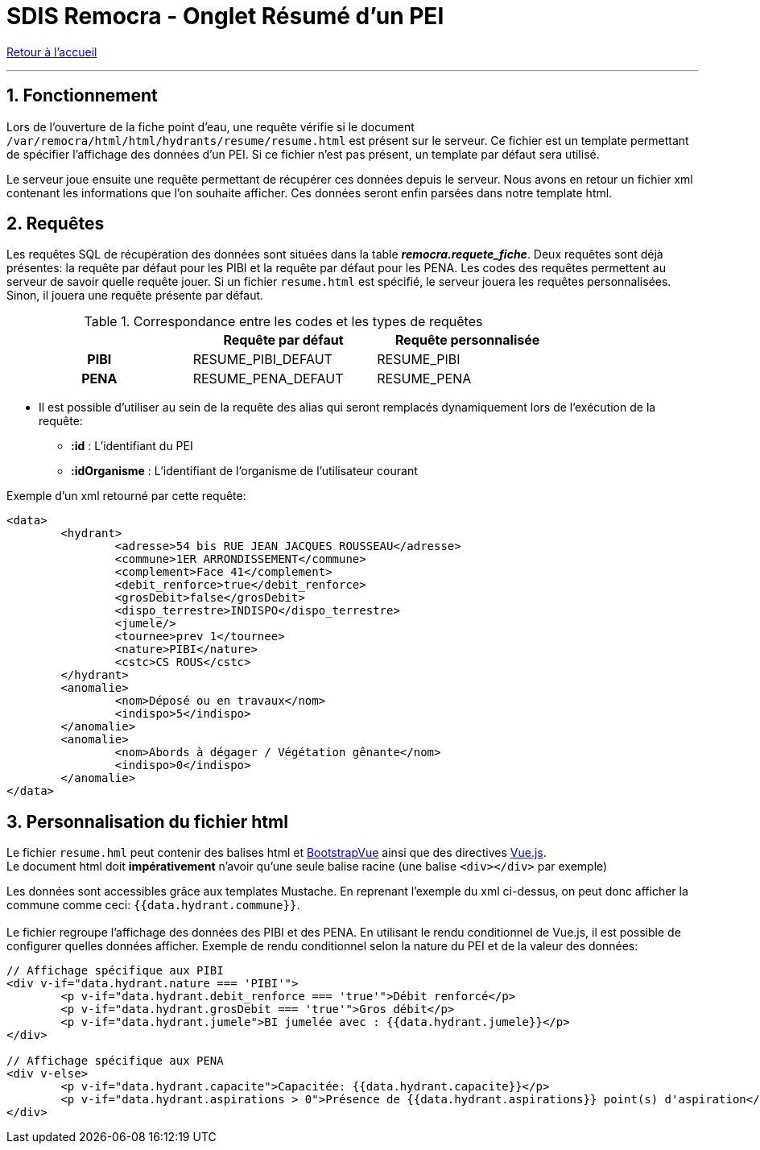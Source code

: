 = SDIS Remocra - Onglet Résumé d'un PEI

ifdef::env-github,env-browser[:outfilesuffix: .adoc]

:experimental:
:icons: font
:imagesdir: ../images/pei

:toc:

:numbered:

link:../index{outfilesuffix}[Retour à l'accueil]

'''

== Fonctionnement ==

Lors de l'ouverture de la fiche point d'eau, une requête vérifie si le document ```/var/remocra/html/html/hydrants/resume/resume.html``` est présent sur le serveur.
Ce fichier est un template permettant de spécifier l'affichage des données d'un PEI. Si ce fichier n'est pas présent, un template par défaut sera utilisé.

Le serveur joue ensuite une requête permettant de récupérer ces données depuis le serveur. Nous avons en retour un fichier xml contenant les informations que l'on souhaite afficher. Ces données seront enfin parsées dans notre template html.

== Requêtes ==

Les requêtes SQL de récupération des données sont situées dans la table *_remocra.requete_fiche_*. Deux requêtes sont déjà présentes: la requête par défaut pour les PIBI et la requête par défaut pour les PENA.
Les codes des requêtes permettent au serveur de savoir quelle requête jouer. Si un fichier ```resume.html``` est spécifié, le serveur jouera les requêtes personnalisées. Sinon, il jouera une requête présente par défaut.

.Correspondance entre les codes et les types de requêtes
[cols="h,2*",options="header",width="80%"]
|===
||Requête par défaut | Requête personnalisée
| PIBI | RESUME_PIBI_DEFAUT | RESUME_PIBI
| PENA | RESUME_PENA_DEFAUT | RESUME_PENA
|===



* Il est possible d'utiliser au sein de la requête des alias qui seront remplacés dynamiquement lors de l'exécution de la requête:
** *:id* : L'identifiant du PEI
** *:idOrganisme* : L'identifiant de l'organisme de l'utilisateur courant

Exemple d'un xml retourné par cette requête:
[source,xml]
<data>
	<hydrant>
		<adresse>54 bis RUE JEAN JACQUES ROUSSEAU</adresse>
		<commune>1ER ARRONDISSEMENT</commune>
		<complement>Face 41</complement>
		<debit_renforce>true</debit_renforce>
		<grosDebit>false</grosDebit>
		<dispo_terrestre>INDISPO</dispo_terrestre>
		<jumele/>
		<tournee>prev 1</tournee>
		<nature>PIBI</nature>
		<cstc>CS ROUS</cstc>
	</hydrant>
	<anomalie>
		<nom>Déposé ou en travaux</nom>
		<indispo>5</indispo>
	</anomalie>
	<anomalie>
		<nom>Abords à dégager / Végétation gênante</nom>
		<indispo>0</indispo>
	</anomalie>
</data>

== Personnalisation du fichier html ==

Le fichier ```resume.hml``` peut contenir des balises html et https://bootstrap-vue.js.org/docs/[BootstrapVue] ainsi que des directives https://vuejs.org/v2/guide/[Vue.js]. +
Le document html doit *impérativement* n'avoir qu'une seule balise racine (une balise ```<div></div>``` par exemple)

Les données sont accessibles grâce aux templates Mustache. En reprenant l'exemple du xml ci-dessus, on peut donc afficher la commune comme ceci: ``{{data.hydrant.commune}}``. +
 +
Le fichier regroupe l'affichage des données des PIBI et des PENA. En utilisant le rendu conditionnel de Vue.js, il est possible de configurer quelles données afficher. Exemple de rendu conditionnel selon la nature du PEI et de la valeur des données:

[source,html]
----
// Affichage spécifique aux PIBI
<div v-if="data.hydrant.nature === 'PIBI'">
	<p v-if="data.hydrant.debit_renforce === 'true'">Débit renforcé</p>
	<p v-if="data.hydrant.grosDebit === 'true'">Gros débit</p>
	<p v-if="data.hydrant.jumele">BI jumelée avec : {{data.hydrant.jumele}}</p>
</div>

// Affichage spécifique aux PENA
<div v-else>
	<p v-if="data.hydrant.capacite">Capacitée: {{data.hydrant.capacite}}</p>
	<p v-if="data.hydrant.aspirations > 0">Présence de {{data.hydrant.aspirations}} point(s) d'aspiration</p>
</div>
----
